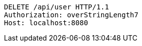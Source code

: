 [source,http,options="nowrap"]
----
DELETE /api/user HTTP/1.1
Authorization: overStringLength7
Host: localhost:8080

----